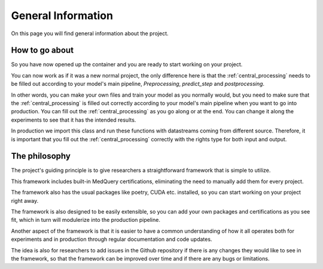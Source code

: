 General Information
===================

On this page you will find general information about the project.


How to go about
--------------

So you have now opened up the container and you are ready to start working on your project. 

You can now work as if it was a new normal project, the only difference here is that the :ref:`central_processing` needs to be filled out according to your model's main pipeline, `Preprocessing`, `predict_step` and `postprocessing`.

In other words, you can make your own files and train your model as you normally would, but you need to make sure that the :ref:`central_processing` is filled out correctly according to your model's main pipeline when you want to go into production. You can fill out the :ref:`central_processing` as you go along or at the end. You can change it along the experiments to see that it has the intended results.

In production we import this class and run these functions with datastreams coming from different source. Therefore, it is important that you fill out the :ref:`central_processing` correctly with the rights type for both input and output.




The philosophy
--------------

The project's guiding principle is to give researchers a straightforward framework that is simple to utilize.

This framework includes built-in MedQuery certifications, eliminating the need to manually add them for every project.

The framework also has the usual packages like poetry, CUDA etc. installed, so you can start working on your project right away.

The framework is also designed to be easily extensible, so you can add your own packages and certifications as you see fit, which in turn will modulerize into the production pipeline.

Another aspect of the framework is that it is easier to have a common understanding of how it all operates both for experiments and in production through regular documentation and code updates.

The idea is also for researchers to add issues in the Github repository if there is any changes they would like to see in the framework, so that the framework can be improved over time and if there are any bugs or limitations.


